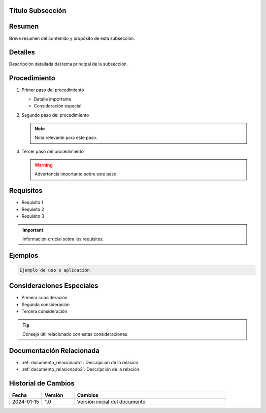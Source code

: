 .. _nombre_subseccion:


Título Subsección
=================

.. meta::
   :description: Breve descripción de la subsección para SEO
   :keywords: palabra clave 1, palabra clave 2, palabra clave 3

Resumen
=======

Breve resumen del contenido y propósito de esta subsección.

Detalles
========

Descripción detallada del tema principal de la subsección.

Procedimiento
=============

1. Primer paso del procedimiento

   * Detalle importante
   * Consideración especial

2. Segundo paso del procedimiento

   .. note::
      Nota relevante para este paso.

3. Tercer paso del procedimiento

   .. warning::
      Advertencia importante sobre este paso.

Requisitos
==========

* Requisito 1
* Requisito 2
* Requisito 3

.. important::
   Información crucial sobre los requisitos.

Ejemplos
========

.. code-block:: text

   Ejemplo de uso o aplicación

Consideraciones Especiales
==========================

* Primera consideración
* Segunda consideración
* Tercera consideración

.. tip::
   Consejo útil relacionado con estas consideraciones.

Documentación Relacionada
=========================

* :ref:`documento_relacionado1`: Descripción de la relación
* :ref:`documento_relacionado2`: Descripción de la relación

.. seealso::
   Referencias adicionales y recursos útiles.

Historial de Cambios
====================

.. list-table::
   :header-rows: 1
   :widths: 15 15 70

   * - Fecha
     - Versión
     - Cambios
   * - 2024-01-15
     - 1.0
     - Versión inicial del documento